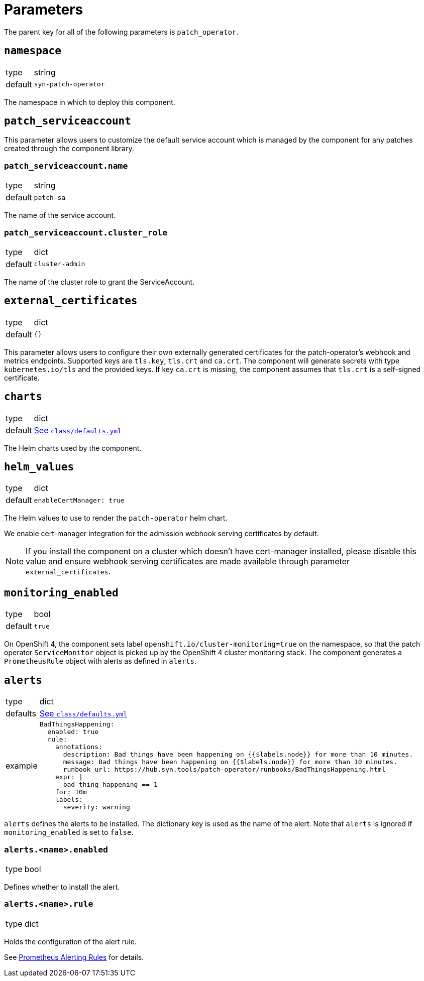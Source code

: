 = Parameters

The parent key for all of the following parameters is `patch_operator`.

== `namespace`

[horizontal]
type:: string
default:: `syn-patch-operator`

The namespace in which to deploy this component.

== `patch_serviceaccount`

This parameter allows users to customize the default service account which is managed by the component for any patches created through the component library.

=== `patch_serviceaccount.name`

[horizontal]
type:: string
default:: `patch-sa`

The name of the service account.

=== `patch_serviceaccount.cluster_role`

[horizontal]
type:: dict
default:: `cluster-admin`

The name of the cluster role to grant the ServiceAccount.

== `external_certificates`

[horizontal]
type:: dict
default:: `{}`

This parameter allows users to configure their own externally generated certificates for the patch-operator's webhook and metrics endpoints.
Supported keys are `tls.key`, `tls.crt` and `ca.crt`.
The component will generate secrets with type `kubernetes.io/tls` and the provided keys.
If key `ca.crt` is missing, the component assumes that `tls.crt` is a self-signed certificate.

== `charts`

[horizontal]
type:: dict
default:: https://github.com/projectsyn/component-patch-operator/blob/master/class/defaults.yml[See `class/defaults.yml`]

The Helm charts used by the component.

== `helm_values`

[horizontal]
type:: dict
default::
+
[source,yaml]
----
enableCertManager: true
----

The Helm values to use to render the `patch-operator` helm chart.

We enable cert-manager integration for the admission webhook serving certificates by default.

NOTE: If you install the component on a cluster which doesn't have cert-manager installed, please disable this value and ensure webhook serving certificates are made available through parameter `external_certificates`.

== `monitoring_enabled`

[horizontal]
type:: bool
default:: `true`

On OpenShift 4, the component sets label `openshift.io/cluster-monitoring=true` on the namespace, so that the patch operator `ServiceMonitor` object is picked up by the OpenShift 4 cluster monitoring stack.
The component generates a `PrometheusRule` object with alerts as defined in `alerts`.

== `alerts`

[horizontal]
type:: dict
defaults:: https://github.com/projectsyn/component-patch-operator/blob/master/class/defaults.yml[See `class/defaults.yml`]
example::
+
[source,yaml]
----
BadThingsHappening:
  enabled: true
  rule:
    annotations:
      description: Bad things have been happening on {{$labels.node}} for more than 10 minutes.
      message: Bad things have been happening on {{$labels.node}} for more than 10 minutes.
      runbook_url: https://hub.syn.tools/patch-operator/runbooks/BadThingsHappening.html
    expr: |
      bad_thing_happening == 1
    for: 10m
    labels:
      severity: warning
----


`alerts` defines the alerts to be installed.
The dictionary key is used as the name of the alert.
Note that `alerts` is ignored if `monitoring_enabled` is set to `false`.


=== `alerts.<name>.enabled`

[horizontal]
type:: bool

Defines whether to install the alert.


=== `alerts.<name>.rule`

[horizontal]
type:: dict

Holds the configuration of the alert rule.

See https://prometheus.io/docs/prometheus/latest/configuration/alerting_rules/[Prometheus Alerting Rules] for details.
